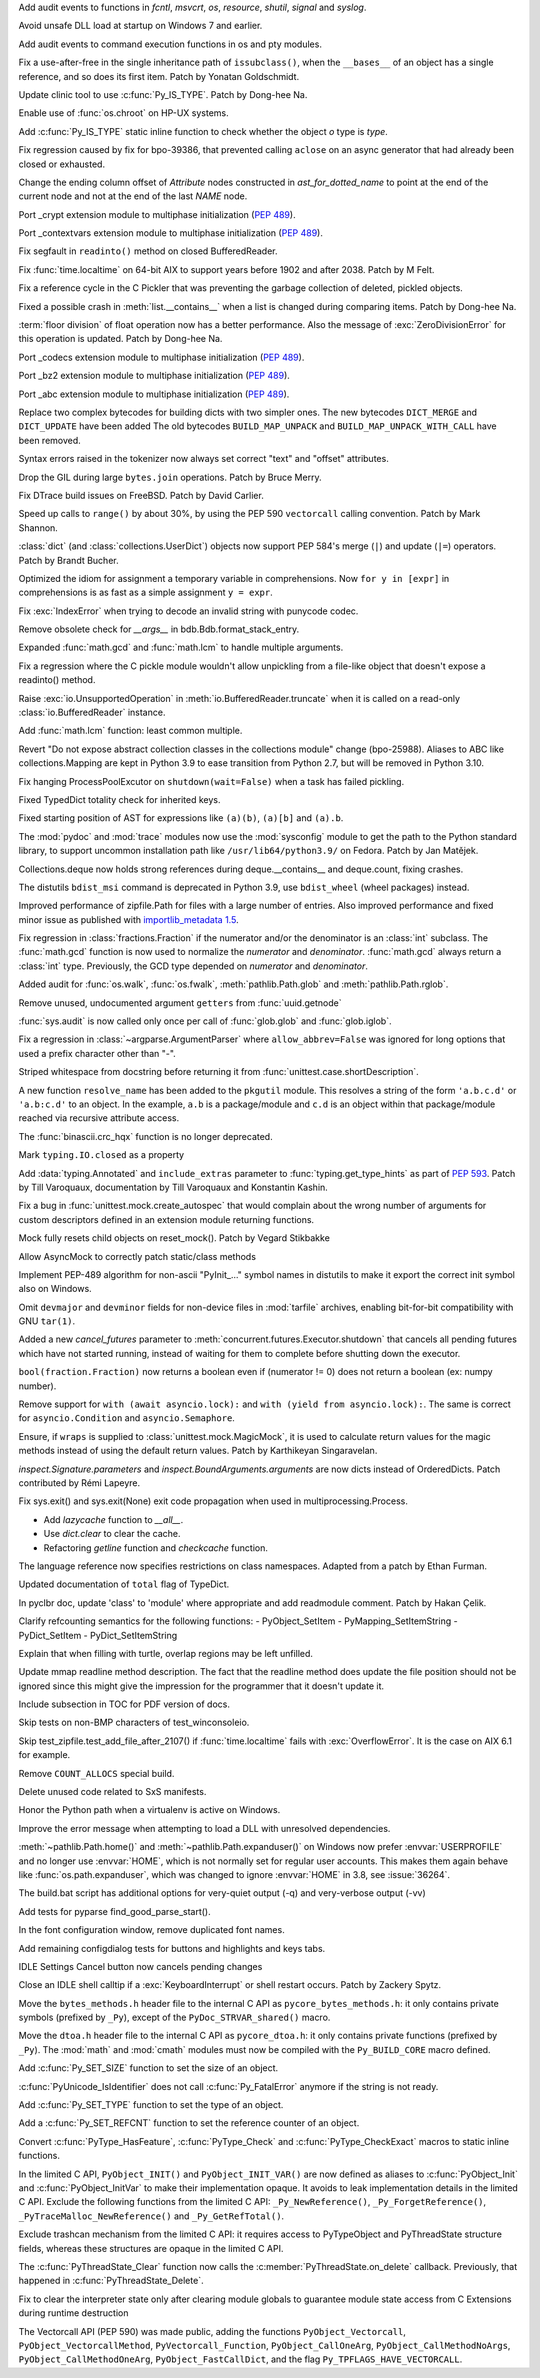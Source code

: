 .. bpo: 39184
.. date: 2020-02-07-23-54-18
.. nonce: v-ue-v
.. release date: 2020-02-25
.. section: Security

Add audit events to functions in `fcntl`, `msvcrt`, `os`, `resource`,
`shutil`, `signal` and `syslog`.

..

.. bpo: 39401
.. date: 2020-01-28-20-54-09
.. nonce: he7h_A
.. section: Security

Avoid unsafe DLL load at startup on Windows 7 and earlier.

..

.. bpo: 39184
.. date: 2020-01-07-00-42-08
.. nonce: fe7NgK
.. section: Security

Add audit events to command execution functions in os and pty modules.

..

.. bpo: 39382
.. date: 2020-02-18-01-40-13
.. nonce: OLSJu9
.. section: Core and Builtins

Fix a use-after-free in the single inheritance path of ``issubclass()``,
when the ``__bases__`` of an object has a single reference, and so does its
first item. Patch by Yonatan Goldschmidt.

..

.. bpo: 39573
.. date: 2020-02-14-10-08-53
.. nonce: BIIX2M
.. section: Core and Builtins

Update clinic tool to use :c:func:`Py_IS_TYPE`. Patch by Dong-hee Na.

..

.. bpo: 39619
.. date: 2020-02-13-07-35-00
.. nonce: inb_master_chroot
.. section: Core and Builtins

Enable use of :func:`os.chroot` on HP-UX systems.

..

.. bpo: 39573
.. date: 2020-02-13-01-30-22
.. nonce: uTFj1m
.. section: Core and Builtins

Add :c:func:`Py_IS_TYPE` static inline function to check whether the object
*o* type is *type*.

..

.. bpo: 39606
.. date: 2020-02-11-23-59-07
.. nonce: a72Sxc
.. section: Core and Builtins

Fix regression caused by fix for bpo-39386, that prevented calling
``aclose`` on an async generator that had already been closed or exhausted.

..

.. bpo: 39579
.. date: 2020-02-07-15-18-35
.. nonce: itNmC0
.. section: Core and Builtins

Change the ending column offset of `Attribute` nodes constructed in
`ast_for_dotted_name` to point at the end of the current node and not at the
end of the last `NAME` node.

..

.. bpo: 1635741
.. date: 2020-02-07-12-57-40
.. nonce: ySW6gq
.. section: Core and Builtins

Port _crypt extension module to multiphase initialization (:pep:`489`).

..

.. bpo: 1635741
.. date: 2020-02-06-09-00-35
.. nonce: oaxe1j
.. section: Core and Builtins

Port _contextvars extension module to multiphase initialization
(:pep:`489`).

..

.. bpo: 39510
.. date: 2020-02-04-10-27-41
.. nonce: PMIh-f
.. section: Core and Builtins

Fix segfault in ``readinto()`` method on closed BufferedReader.

..

.. bpo: 39502
.. date: 2020-01-30-14-36-31
.. nonce: IJu0rl
.. section: Core and Builtins

Fix :func:`time.localtime` on 64-bit AIX  to support years before 1902 and
after 2038. Patch by M Felt.

..

.. bpo: 39492
.. date: 2020-01-30-01-14-42
.. nonce: eTuy0F
.. section: Core and Builtins

Fix a reference cycle in the C Pickler that was preventing the garbage
collection of deleted, pickled objects.

..

.. bpo: 39453
.. date: 2020-01-25-23-51-17
.. nonce: xCOkYk
.. section: Core and Builtins

Fixed a possible crash in :meth:`list.__contains__` when a list is changed
during comparing items. Patch by Dong-hee Na.

..

.. bpo: 39434
.. date: 2020-01-24-01-07-04
.. nonce: S5ehj9
.. section: Core and Builtins

:term:`floor division` of float operation now has a better performance. Also
the message of :exc:`ZeroDivisionError` for this operation is updated. Patch
by Dong-hee Na.

..

.. bpo: 1635741
.. date: 2020-01-19-11-06-30
.. nonce: 0mjsfm
.. section: Core and Builtins

Port _codecs extension module to multiphase initialization (:pep:`489`).

..

.. bpo: 1635741
.. date: 2020-01-18-11-06-28
.. nonce: OKROOt
.. section: Core and Builtins

Port _bz2 extension module to multiphase initialization (:pep:`489`).

..

.. bpo: 1635741
.. date: 2020-01-16-12-00-04
.. nonce: fuqoBG
.. section: Core and Builtins

Port _abc extension module to multiphase initialization (:pep:`489`).

..

.. bpo: 39320
.. date: 2020-01-15-15-50-22
.. nonce: oWARyk
.. section: Core and Builtins

Replace two complex bytecodes for building dicts with two simpler ones. The
new bytecodes ``DICT_MERGE`` and ``DICT_UPDATE`` have been added The old
bytecodes ``BUILD_MAP_UNPACK`` and ``BUILD_MAP_UNPACK_WITH_CALL`` have been
removed.

..

.. bpo: 39219
.. date: 2020-01-05-13-36-08
.. nonce: uHtKd4
.. section: Core and Builtins

Syntax errors raised in the tokenizer now always set correct "text" and
"offset" attributes.

..

.. bpo: 36051
.. date: 2019-12-30-15-56-07
.. nonce: imaVlq
.. section: Core and Builtins

Drop the GIL during large ``bytes.join`` operations. Patch by Bruce Merry.

..

.. bpo: 38960
.. date: 2019-12-03-16-41-22
.. nonce: kvoFM0
.. section: Core and Builtins

Fix DTrace build issues on FreeBSD. Patch by David Carlier.

..

.. bpo: 37207
.. date: 2019-06-09-10-54-31
.. nonce: bLjgLR
.. section: Core and Builtins

Speed up calls to ``range()`` by about 30%, by using the PEP 590
``vectorcall`` calling convention. Patch by Mark Shannon.

..

.. bpo: 36144
.. date: 2019-03-02-23-03-34
.. nonce: LRl4LS
.. section: Core and Builtins

:class:`dict` (and :class:`collections.UserDict`) objects now support PEP
584's merge (``|``) and update (``|=``) operators. Patch by Brandt Bucher.

..

.. bpo: 32856
.. date: 2018-02-16-10-44-24
.. nonce: UjR8SD
.. section: Core and Builtins

Optimized the idiom for assignment a temporary variable in comprehensions.
Now ``for y in [expr]`` in comprehensions is as fast as a simple assignment
``y = expr``.

..

.. bpo: 30566
.. date: 2020-02-24-03-45-28
.. nonce: qROxty
.. section: Library

Fix :exc:`IndexError` when trying to decode an invalid string with punycode
codec.

..

.. bpo: 39649
.. date: 2020-02-23-21-27-10
.. nonce: qiubSp
.. section: Library

Remove obsolete check for `__args__` in bdb.Bdb.format_stack_entry.

..

.. bpo: 39648
.. date: 2020-02-22-12-49-04
.. nonce: Y-9N7F
.. section: Library

Expanded :func:`math.gcd` and :func:`math.lcm` to handle multiple arguments.

..

.. bpo: 39681
.. date: 2020-02-21-13-58-40
.. nonce: zN8hf0
.. section: Library

Fix a regression where the C pickle module wouldn't allow unpickling from a
file-like object that doesn't expose a readinto() method.

..

.. bpo: 35950
.. date: 2020-02-21-02-42-41
.. nonce: 9G3-wl
.. section: Library

Raise :exc:`io.UnsupportedOperation` in :meth:`io.BufferedReader.truncate`
when it is called on a read-only :class:`io.BufferedReader` instance.

..

.. bpo: 39479
.. date: 2020-02-18-12-37-16
.. nonce: j3UcCq
.. section: Library

Add :func:`math.lcm` function: least common multiple.

..

.. bpo: 39674
.. date: 2020-02-18-12-31-24
.. nonce: S_zqVM
.. section: Library

Revert "Do not expose abstract collection classes in the collections module"
change (bpo-25988). Aliases to ABC like collections.Mapping are kept in
Python 3.9 to ease transition from Python 2.7, but will be removed in Python
3.10.

..

.. bpo: 39104
.. date: 2020-02-16-18-49-16
.. nonce: cI5MJY
.. section: Library

Fix hanging ProcessPoolExcutor on ``shutdown(wait=False)`` when a task has
failed pickling.

..

.. bpo: 39627
.. date: 2020-02-13-18-14-15
.. nonce: Q0scyQ
.. section: Library

Fixed TypedDict totality check for inherited keys.

..

.. bpo: 39474
.. date: 2020-02-12-12-01-26
.. nonce: RZMEUH
.. section: Library

Fixed starting position of AST for expressions like ``(a)(b)``, ``(a)[b]``
and ``(a).b``.

..

.. bpo: 21016
.. date: 2020-02-12-10-04-39
.. nonce: bFXPH7
.. section: Library

The :mod:`pydoc` and :mod:`trace` modules now use the :mod:`sysconfig`
module to get the path to the Python standard library, to support uncommon
installation path like ``/usr/lib64/python3.9/`` on Fedora. Patch by Jan
Matějek.

..

.. bpo: 39590
.. date: 2020-02-09-05-51-05
.. nonce: rf98GU
.. section: Library

Collections.deque now holds strong references during deque.__contains__ and
deque.count, fixing crashes.

..

.. bpo: 39586
.. date: 2020-02-08-13-37-00
.. nonce: nfTPxX
.. section: Library

The distutils ``bdist_msi`` command is deprecated in Python 3.9, use
``bdist_wheel`` (wheel packages) instead.

..

.. bpo: 39595
.. date: 2020-02-07-23-14-14
.. nonce: DHwddE
.. section: Library

Improved performance of zipfile.Path for files with a large number of
entries. Also improved performance and fixed minor issue as published with
`importlib_metadata 1.5
<https://importlib-metadata.readthedocs.io/en/latest/changelog%20(links).html#v1-5-0>`_.

..

.. bpo: 39350
.. date: 2020-02-06-13-34-52
.. nonce: wRwup1
.. section: Library

Fix regression in :class:`fractions.Fraction` if the numerator and/or the
denominator is an :class:`int` subclass. The :func:`math.gcd` function is
now used to normalize the *numerator* and *denominator*. :func:`math.gcd`
always return a :class:`int` type. Previously, the GCD type depended on
*numerator* and *denominator*.

..

.. bpo: 39567
.. date: 2020-02-06-10-23-32
.. nonce: VpFBxt
.. section: Library

Added audit for :func:`os.walk`, :func:`os.fwalk`, :meth:`pathlib.Path.glob`
and :meth:`pathlib.Path.rglob`.

..

.. bpo: 39559
.. date: 2020-02-05-18-29-14
.. nonce: L8i5YB
.. section: Library

Remove unused, undocumented argument ``getters`` from :func:`uuid.getnode`

..

.. bpo: 38149
.. date: 2020-02-05-11-24-16
.. nonce: GWsjHE
.. section: Library

:func:`sys.audit` is now called only once per call of :func:`glob.glob` and
:func:`glob.iglob`.

..

.. bpo: 39546
.. date: 2020-02-03-15-12-51
.. nonce: _Kj0Pn
.. section: Library

Fix a regression in :class:`~argparse.ArgumentParser` where
``allow_abbrev=False`` was ignored for long options that used a prefix
character other than "-".

..

.. bpo: 39450
.. date: 2020-02-02-14-46-34
.. nonce: 48R274
.. section: Library

Striped whitespace from docstring before returning it from
:func:`unittest.case.shortDescription`.

..

.. bpo: 12915
.. date: 2020-02-02-10-08-25
.. nonce: d6r50-
.. section: Library

A new function ``resolve_name`` has been added to the ``pkgutil`` module.
This resolves a string of the form ``'a.b.c.d'`` or ``'a.b:c.d'`` to an
object. In the example, ``a.b`` is a package/module and ``c.d`` is an object
within that package/module reached via recursive attribute access.

..

.. bpo: 39353
.. date: 2020-01-30-09-07-16
.. nonce: wTl9hc
.. section: Library

The :func:`binascii.crc_hqx` function is no longer deprecated.

..

.. bpo: 39493
.. date: 2020-01-30-01-13-19
.. nonce: CbFRi7
.. section: Library

Mark ``typing.IO.closed`` as a property

..

.. bpo: 39491
.. date: 2020-01-29-22-47-12
.. nonce: tdl17b
.. section: Library

Add :data:`typing.Annotated` and ``include_extras`` parameter to
:func:`typing.get_type_hints` as part of :pep:`593`. Patch by Till
Varoquaux, documentation by Till Varoquaux and Konstantin Kashin.

..

.. bpo: 39485
.. date: 2020-01-29-14-58-27
.. nonce: Zy3ot6
.. section: Library

Fix a bug in :func:`unittest.mock.create_autospec` that would complain about
the wrong number of arguments for custom descriptors defined in an extension
module returning functions.

..

.. bpo: 38932
.. date: 2020-01-25-13-41-27
.. nonce: 1pu_8I
.. section: Library

Mock fully resets child objects on reset_mock(). Patch by Vegard Stikbakke

..

.. bpo: 39082
.. date: 2020-01-24-13-24-35
.. nonce: qKgrq_
.. section: Library

Allow AsyncMock to correctly patch static/class methods

..

.. bpo: 39432
.. date: 2020-01-23-16-08-58
.. nonce: Cee6mi
.. section: Library

Implement PEP-489 algorithm for non-ascii "PyInit\_..." symbol names in
distutils to make it export the correct init symbol also on Windows.

..

.. bpo: 18819
.. date: 2020-01-20-10-06-19
.. nonce: H4qsoS
.. section: Library

Omit ``devmajor`` and ``devminor`` fields for non-device files in
:mod:`tarfile` archives, enabling bit-for-bit compatibility with GNU
``tar(1)``.

..

.. bpo: 39349
.. date: 2020-01-19-04-12-34
.. nonce: 7CV-LC
.. section: Library

Added a new *cancel_futures* parameter to
:meth:`concurrent.futures.Executor.shutdown` that cancels all pending
futures which have not started running, instead of waiting for them to
complete before shutting down the executor.

..

.. bpo: 39274
.. date: 2020-01-15-23-13-03
.. nonce: lpc0-n
.. section: Library

``bool(fraction.Fraction)`` now returns a boolean even if (numerator != 0)
does not return a boolean (ex: numpy number).

..

.. bpo: 34793
.. date: 2019-12-09-17-24-29
.. nonce: D82Dyu
.. section: Library

Remove support for ``with (await asyncio.lock):`` and ``with (yield from
asyncio.lock):``.  The same is correct for ``asyncio.Condition`` and
``asyncio.Semaphore``.

..

.. bpo: 25597
.. date: 2019-09-12-12-11-05
.. nonce: mPMzVx
.. section: Library

Ensure, if ``wraps`` is supplied to :class:`unittest.mock.MagicMock`, it is
used to calculate return values for the magic methods instead of using the
default return values. Patch by Karthikeyan Singaravelan.

..

.. bpo: 36350
.. date: 2019-03-18-16-17-59
.. nonce: udRSWE
.. section: Library

`inspect.Signature.parameters` and `inspect.BoundArguments.arguments` are
now dicts instead of OrderedDicts. Patch contributed by Rémi Lapeyre.

..

.. bpo: 35727
.. date: 2019-01-12-20-39-34
.. nonce: FWrbHn
.. section: Library

Fix sys.exit() and sys.exit(None) exit code propagation when used in
multiprocessing.Process.

..

.. bpo: 32173
.. date: 2017-12-04-10-14-23
.. nonce: e0C5dF
.. section: Library

* Add `lazycache` function to `__all__`.
* Use `dict.clear` to clear the cache.
* Refactoring `getline` function and `checkcache` function.

..

.. bpo: 17422
.. date: 2020-02-19-11-13-47
.. nonce: g7_9zz
.. section: Documentation

The language reference now specifies restrictions on class namespaces.
Adapted from a patch by Ethan Furman.

..

.. bpo: 39572
.. date: 2020-02-18-18-37-07
.. nonce: CCtzy1
.. section: Documentation

Updated documentation of ``total`` flag of TypeDict.

..

.. bpo: 39654
.. date: 2020-02-18-07-42-20
.. nonce: MoT1jI
.. section: Documentation

In pyclbr doc, update 'class' to 'module' where appropriate and add
readmodule comment. Patch by Hakan Çelik.

..

.. bpo: 39153
.. date: 2020-01-27-22-24-51
.. nonce: Pjl8jV
.. section: Documentation

Clarify refcounting semantics for the following functions: -
PyObject_SetItem - PyMapping_SetItemString - PyDict_SetItem -
PyDict_SetItemString

..

.. bpo: 39392
.. date: 2020-01-27-18-18-42
.. nonce: oiqcLO
.. section: Documentation

Explain that when filling with turtle, overlap regions may be left unfilled.

..

.. bpo: 39369
.. date: 2020-01-17-13-59-21
.. nonce: Bx5yE3
.. section: Documentation

Update mmap readline method description. The fact that the readline method
does update the file position should not be ignored since this might give
the impression for the programmer that it doesn't update it.

..

.. bpo: 9056
.. date: 2018-09-28-18-13-08
.. nonce: -sFOwU
.. section: Documentation

Include subsection in TOC for PDF version of docs.

..

.. bpo: 38325
.. date: 2020-02-11-00-38-32
.. nonce: HgmfoE
.. section: Tests

Skip tests on non-BMP characters of test_winconsoleio.

..

.. bpo: 39502
.. date: 2020-01-30-15-04-54
.. nonce: chbpII
.. section: Tests

Skip test_zipfile.test_add_file_after_2107() if :func:`time.localtime` fails
with :exc:`OverflowError`. It is the case on AIX 6.1 for example.

..

.. bpo: 39489
.. date: 2020-01-29-19-17-02
.. nonce: HKPzv-
.. section: Build

Remove ``COUNT_ALLOCS`` special build.

..

.. bpo: 39553
.. date: 2020-02-04-19-50-53
.. nonce: _EnweA
.. section: Windows

Delete unused code related to SxS manifests.

..

.. bpo: 39439
.. date: 2020-01-24-03-15-05
.. nonce: sFxGfR
.. section: Windows

Honor the Python path when a virtualenv is active on Windows.

..

.. bpo: 39393
.. date: 2020-01-20-23-42-53
.. nonce: gWlJDG
.. section: Windows

Improve the error message when attempting to load a DLL with unresolved
dependencies.

..

.. bpo: 38883
.. date: 2020-01-11-22-53-55
.. nonce: X7FRaN
.. section: Windows

:meth:`~pathlib.Path.home()` and :meth:`~pathlib.Path.expanduser()` on
Windows now prefer :envvar:`USERPROFILE` and no longer use :envvar:`HOME`,
which is not normally set for regular user accounts. This makes them again
behave like :func:`os.path.expanduser`, which was changed to ignore
:envvar:`HOME` in 3.8, see :issue:`36264`.

..

.. bpo: 39185
.. date: 2020-01-02-01-11-53
.. nonce: T4herN
.. section: Windows

The build.bat script has additional options for very-quiet output (-q) and
very-verbose output (-vv)

..

.. bpo: 39663
.. date: 2020-02-17-21-09-03
.. nonce: wexcsH
.. section: IDLE

Add tests for pyparse find_good_parse_start().

..

.. bpo: 39600
.. date: 2020-02-10-17-09-48
.. nonce: X6NsyM
.. section: IDLE

In the font configuration window, remove duplicated font names.

..

.. bpo: 30780
.. date: 2020-01-27-16-44-29
.. nonce: nR80qu
.. section: IDLE

Add remaining configdialog tests for buttons and highlights and keys tabs.

..

.. bpo: 39388
.. date: 2020-01-25-02-26-45
.. nonce: x4TQNh
.. section: IDLE

IDLE Settings Cancel button now cancels pending changes

..

.. bpo: 38792
.. date: 2019-11-13-23-51-39
.. nonce: xhTC5a
.. section: IDLE

Close an IDLE shell calltip if a :exc:`KeyboardInterrupt` or shell restart
occurs.  Patch by Zackery Spytz.

..

.. bpo: 35081
.. date: 2020-02-12-21-38-49
.. nonce: 5tj1yC
.. section: C API

Move the ``bytes_methods.h`` header file to the internal C API as
``pycore_bytes_methods.h``: it only contains private symbols (prefixed by
``_Py``), except of the ``PyDoc_STRVAR_shared()`` macro.

..

.. bpo: 35081
.. date: 2020-02-12-21-24-02
.. nonce: at7BjN
.. section: C API

Move the ``dtoa.h`` header file to the internal C API as ``pycore_dtoa.h``:
it only contains private functions (prefixed by ``_Py``). The :mod:`math`
and :mod:`cmath` modules must now be compiled with the ``Py_BUILD_CORE``
macro defined.

..

.. bpo: 39573
.. date: 2020-02-07-10-41-53
.. nonce: EG9VDI
.. section: C API

Add :c:func:`Py_SET_SIZE` function to set the size of an object.

..

.. bpo: 39500
.. date: 2020-02-07-09-35-43
.. nonce: xRAEgX
.. section: C API

:c:func:`PyUnicode_IsIdentifier` does not call :c:func:`Py_FatalError`
anymore if the string is not ready.

..

.. bpo: 39573
.. date: 2020-02-07-03-39-03
.. nonce: Oa8cL1
.. section: C API

Add :c:func:`Py_SET_TYPE` function to set the type of an object.

..

.. bpo: 39573
.. date: 2020-02-07-00-23-44
.. nonce: nRD1q7
.. section: C API

Add a :c:func:`Py_SET_REFCNT` function to set the reference counter of an
object.

..

.. bpo: 39542
.. date: 2020-02-05-13-14-20
.. nonce: 5mleGX
.. section: C API

Convert :c:func:`PyType_HasFeature`, :c:func:`PyType_Check` and
:c:func:`PyType_CheckExact` macros to static inline functions.

..

.. bpo: 39542
.. date: 2020-02-05-12-40-51
.. nonce: si-_Zq
.. section: C API

In the limited C API, ``PyObject_INIT()`` and ``PyObject_INIT_VAR()`` are
now defined as aliases to :c:func:`PyObject_Init` and
:c:func:`PyObject_InitVar` to make their implementation opaque. It avoids to
leak implementation details in the limited C API. Exclude the following
functions from the limited C API: ``_Py_NewReference()``,
``_Py_ForgetReference()``, ``_PyTraceMalloc_NewReference()`` and
``_Py_GetRefTotal()``.

..

.. bpo: 39542
.. date: 2020-02-05-12-00-18
.. nonce: RJCUKR
.. section: C API

Exclude trashcan mechanism from the limited C API: it requires access to
PyTypeObject and PyThreadState structure fields, whereas these structures
are opaque in the limited C API.

..

.. bpo: 39511
.. date: 2020-01-31-16-35-21
.. nonce: nv9yEn
.. section: C API

The :c:func:`PyThreadState_Clear` function now calls the
:c:member:`PyThreadState.on_delete` callback. Previously, that happened in
:c:func:`PyThreadState_Delete`.

..

.. bpo: 38076
.. date: 2020-01-17-11-37-05
.. nonce: cxfw2x
.. section: C API

Fix to clear the interpreter state only after clearing module globals to
guarantee module state access from C Extensions during runtime destruction

..

.. bpo: 39245
.. date: 2020-01-07-13-46-40
.. nonce: G7wog6
.. section: C API

The Vectorcall API (PEP 590) was made public, adding the functions
``PyObject_Vectorcall``, ``PyObject_VectorcallMethod``,
``PyVectorcall_Function``, ``PyObject_CallOneArg``,
``PyObject_CallMethodNoArgs``, ``PyObject_CallMethodOneArg``,
``PyObject_FastCallDict``, and the flag ``Py_TPFLAGS_HAVE_VECTORCALL``.

